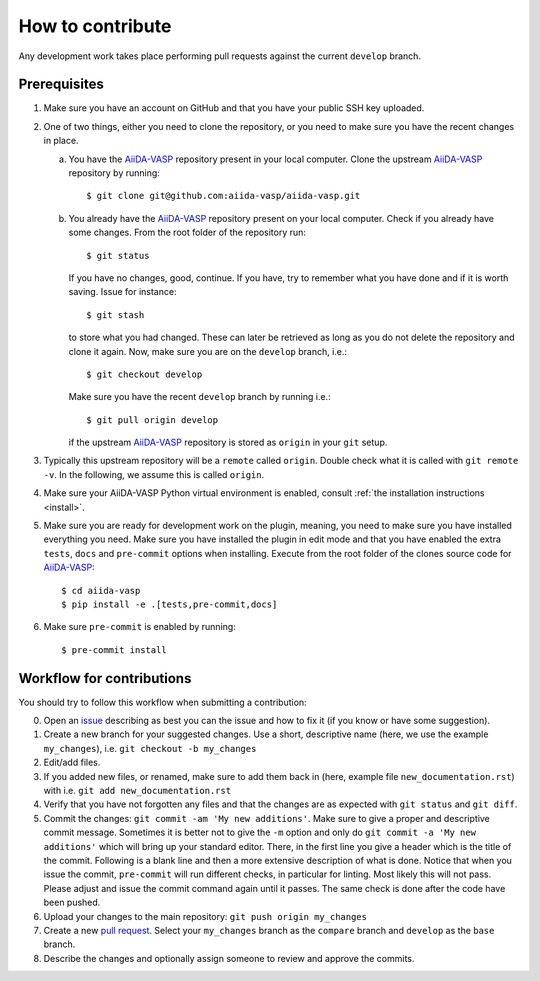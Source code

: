 .. _contributions:

=================
How to contribute
=================

Any development work takes place performing pull requests against the current ``develop`` branch.

Prerequisites
-------------

1. Make sure you have an account on GitHub and that you have your public SSH key uploaded.

2. One of two things, either you need to clone the repository, or you need to make sure you
   have the recent changes in place.

   a. You have the `AiiDA-VASP`_ repository present in your local computer.
      Clone the upstream `AiiDA-VASP`_ repository by running::

	$ git clone git@github.com:aiida-vasp/aiida-vasp.git

   b. You already have the `AiiDA-VASP`_ repository present on your local computer.
      Check if you already have some changes. From the root folder of the repository run::

	$ git status

      If you have no changes, good, continue. If you have, try to remember what you have done
      and if it is worth saving. Issue for instance::

	$ git stash

      to store what you had changed. These can later be retrieved as long as you do not delete
      the repository and clone it again. Now, make sure you are on the ``develop`` branch, i.e.::

	$ git checkout develop

      Make sure you have the recent ``develop`` branch by running i.e.::

	$ git pull origin develop

      if the upstream `AiiDA-VASP`_ repository is stored as ``origin`` in your ``git`` setup.

3. Typically this upstream repository will be a ``remote`` called ``origin``. Double check
   what it is called with ``git remote -v``. In the following, we assume this is called
   ``origin``.

4. Make sure your AiiDA-VASP Python virtual environment is enabled, consult :ref:`the installation instructions <install>`.

5. Make sure you are ready for development work on the plugin, meaning, you need to make
   sure you have installed everything you need. Make sure you have installed the plugin in
   edit mode and that you have enabled the extra ``tests``, ``docs`` and ``pre-commit`` options when installing.
   Execute from the root folder of the clones source code for `AiiDA-VASP`_::

     $ cd aiida-vasp
     $ pip install -e .[tests,pre-commit,docs]

6. Make sure ``pre-commit`` is enabled by running::

     $ pre-commit install

Workflow for contributions
--------------------------

You should try to follow this workflow when submitting a contribution:

0. Open an `issue`_ describing as best you can the issue and how to fix it (if you know or have
   some suggestion).
1. Create a new branch for your suggested changes. Use a short, descriptive name (here, we
   use the example ``my_changes``), i.e. ``git checkout -b my_changes``
2. Edit/add files.
3. If you added new files, or renamed, make sure to add them back in (here, example
   file ``new_documentation.rst``) with i.e. ``git add new_documentation.rst``
4. Verify that you have not forgotten any files and that the changes are as expected
   with ``git status`` and ``git diff``.
5. Commit the changes: ``git commit -am 'My new additions'``. Make sure to give a proper and descriptive
   commit message. Sometimes it is better not to give the ``-m`` option and only do ``git commit -a 'My new additions'``
   which will bring up your standard editor. There, in the first line you give a header which is the title of the
   commit. Following is a blank line and then a more extensive description of what is done. Notice that
   when you issue the commit, ``pre-commit`` will run different checks, in particular for linting. Most
   likely this will not pass. Please adjust and issue the commit command again until it passes. The same check
   is done after the code have been pushed.
6. Upload your changes to the main repository: ``git push origin my_changes``
7. Create a new `pull request`_.
   Select your ``my_changes`` branch as the ``compare`` branch and ``develop`` as the ``base`` branch.
8. Describe the changes and optionally assign someone to review and approve the commits.

.. _issue: https://github.com/aiida-vasp/aiida-vasp/issues
.. _pull request: https://github.com/aiida-vasp/aiida-vasp/pulls
.. _AiiDA-VASP: https://github.com/aiida-vasp/aiida-vasp
.. _VASP: https://www.vasp.at
